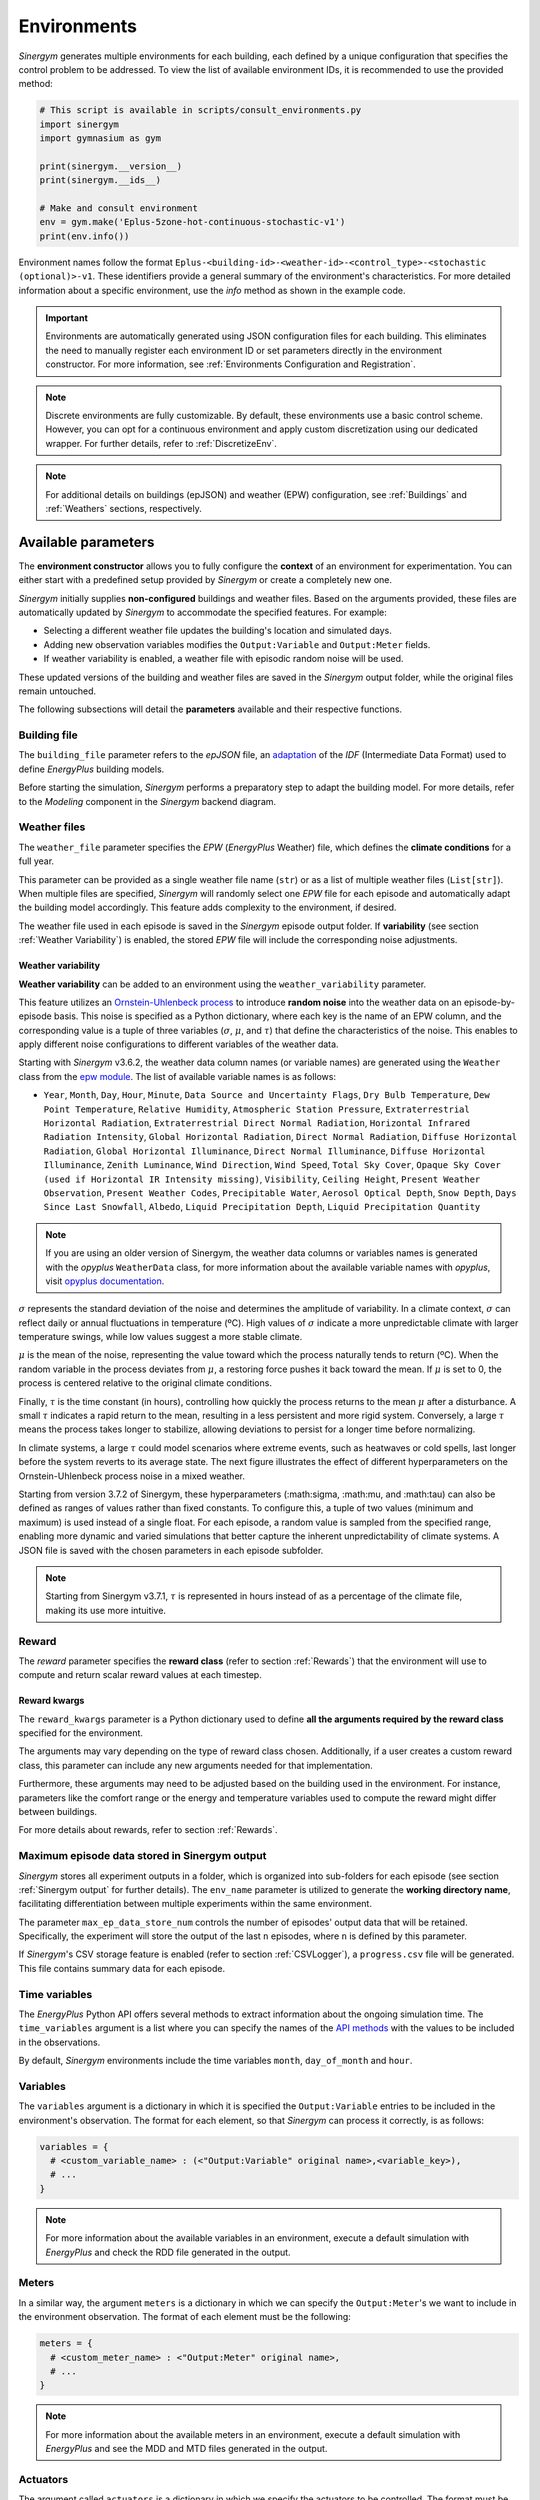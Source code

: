 ############
Environments
############

*Sinergym* generates multiple environments for each building, each defined by a unique configuration that specifies the control problem to be addressed. To view the list of available environment IDs, it is recommended to use the provided method:

.. code-block:: python

  # This script is available in scripts/consult_environments.py
  import sinergym
  import gymnasium as gym
  
  print(sinergym.__version__)
  print(sinergym.__ids__)

  # Make and consult environment
  env = gym.make('Eplus-5zone-hot-continuous-stochastic-v1')
  print(env.info())

Environment names follow the format ``Eplus-<building-id>-<weather-id>-<control_type>-<stochastic (optional)>-v1``.  
These identifiers provide a general summary of the environment's characteristics. For more detailed information about a specific environment, use the `info` method as shown in the example code.

.. important:: Environments are automatically generated using JSON configuration files
               for each building. This eliminates the need to manually register each 
               environment ID or set parameters directly in the environment constructor.
               For more information, see :ref:`Environments Configuration and Registration`.

.. note:: Discrete environments are fully customizable. By default, these environments use a basic control scheme.
          However, you can opt for a continuous environment and apply custom discretization using our dedicated wrapper. For further details, refer to :ref:`DiscretizeEnv`.

.. note:: For additional details on buildings (epJSON) and weather (EPW) configuration, see :ref:`Buildings` and :ref:`Weathers` sections, respectively.

********************
Available parameters
********************

The **environment constructor** allows you to fully configure the **context** of an environment for experimentation. You can either start with a predefined setup provided by *Sinergym* or create a completely new one.

*Sinergym* initially supplies **non-configured** buildings and weather files. Based on the arguments provided, these files are automatically updated by *Sinergym* to accommodate the specified features. For example: 

- Selecting a different weather file updates the building's location and simulated days.  
- Adding new observation variables modifies the ``Output:Variable`` and ``Output:Meter`` fields.  
- If weather variability is enabled, a weather file with episodic random noise will be used.  

These updated versions of the building and weather files are saved in the *Sinergym* output folder, while the original files remain untouched. 

The following subsections will detail the **parameters** available and their respective functions.

Building file 
=============

The ``building_file`` parameter refers to the *epJSON* file, an `adaptation <https://energyplus.readthedocs.io/en/latest/schema.html>`__ of the *IDF* (Intermediate Data Format) used to define *EnergyPlus* building models.

Before starting the simulation, *Sinergym* performs a preparatory step to adapt the building model. For more details, refer to the *Modeling* component in the *Sinergym* backend diagram.

Weather files
=============

The ``weather_file`` parameter specifies the *EPW* (*EnergyPlus* Weather) file, which defines the **climate conditions** for a full year. 

This parameter can be provided as a single weather file name (``str``) or as a list of multiple weather files (``List[str]``). When multiple files are specified, *Sinergym* will randomly select one *EPW* file for each episode and automatically adapt the building model accordingly. This feature adds complexity to the environment, if desired.

The weather file used in each episode is saved in the *Sinergym* episode output folder. If **variability** (see section :ref:`Weather Variability`) is enabled, the stored *EPW* file will include the corresponding noise adjustments.

Weather variability
~~~~~~~~~~~~~~~~~~~

**Weather variability** can be added to an environment using the ``weather_variability`` parameter. 

This feature utilizes an `Ornstein-Uhlenbeck process <https://citeseerx.ist.psu.edu/viewdoc/download?doi=10.1.1.710.4200&rep=rep1&type=pdf>`__  to introduce **random noise** into the weather data on an episode-by-episode basis. This noise is specified as a Python dictionary, where each key is the name of an EPW column, and the corresponding value is a tuple of three variables (:math:`\sigma`, :math:`\mu`, and :math:`\tau`) that define the characteristics of the noise. This enables to apply different noise configurations to different variables of the weather data.

Starting with *Sinergym* v3.6.2, the weather data column names (or variable names) are generated using the ``Weather`` class from the `epw module <https://pypi.org/project/epw/>`__. The list of available variable names is as follows:

- ``Year``, ``Month``, ``Day``, ``Hour``, ``Minute``,
  ``Data Source and Uncertainty Flags``, ``Dry Bulb Temperature``,
  ``Dew Point Temperature``, ``Relative Humidity``,
  ``Atmospheric Station Pressure``, ``Extraterrestrial Horizontal Radiation``,
  ``Extraterrestrial Direct Normal Radiation``,
  ``Horizontal Infrared Radiation Intensity``,
  ``Global Horizontal Radiation``, ``Direct Normal Radiation``,
  ``Diffuse Horizontal Radiation``, ``Global Horizontal Illuminance``,
  ``Direct Normal Illuminance``, ``Diffuse Horizontal Illuminance``,
  ``Zenith Luminance``, ``Wind Direction``, ``Wind Speed``, ``Total Sky Cover``,
  ``Opaque Sky Cover (used if Horizontal IR Intensity missing)``,
  ``Visibility``, ``Ceiling Height``, ``Present Weather Observation``,
  ``Present Weather Codes``, ``Precipitable Water``, ``Aerosol Optical Depth``,
  ``Snow Depth``, ``Days Since Last Snowfall``, ``Albedo``,
  ``Liquid Precipitation Depth``, ``Liquid Precipitation Quantity``

.. note:: If you are using an older version of Sinergym, the weather data columns or variables names is
          generated with the *opyplus* ``WeatherData`` class, for more  information about the available variable
          names with *opyplus*, visit `opyplus documentation <https://opyplus.readthedocs.io/en/2.0.7/quickstart/index.html#weather-data-epw-file>`__.

:math:`\sigma` represents the standard deviation of the noise and determines the amplitude of variability. In a climate context, :math:`\sigma` can reflect daily or annual fluctuations in temperature (ºC). High values of :math:`\sigma` indicate a more unpredictable climate with larger temperature swings, while low values suggest a more stable climate.

:math:`\mu` is the mean of the noise, representing the value toward which the process naturally tends to return (ºC). When the random variable in the process deviates from :math:`\mu`, a restoring force pushes it back toward the mean. If :math:`\mu` is set to 0, the process is centered relative to the original climate conditions.

Finally, :math:`\tau` is the time constant (in hours), controlling how quickly the process returns to the mean :math:`\mu` after a disturbance. A small :math:`\tau` indicates a rapid return to the mean, resulting in a less persistent and more rigid system. Conversely, a large :math:`\tau` means the process takes longer to stabilize, allowing deviations to persist for a longer time before normalizing.

In climate systems, a large :math:`\tau` could model scenarios where extreme events, such as heatwaves or cold spells, last longer before the system reverts to its average state. The next figure illustrates the effect of different hyperparameters on the Ornstein-Uhlenbeck process noise in a mixed weather.

Starting from version 3.7.2 of Sinergym, these hyperparameters (:math:\sigma, :math:\mu, and :math:\tau) can also be defined as ranges of values rather than fixed constants. To configure this, a tuple of two values (minimum and maximum) is used instead of a single float. For each episode, a random value is sampled from the specified range, enabling more dynamic and varied simulations that better capture the inherent unpredictability of climate systems. A JSON file is saved with the chosen parameters in each episode subfolder.

.. note:: Starting from Sinergym v3.7.1, :math:`\tau` is represented in hours instead of as a percentage of the climate file, making its use more intuitive.

.. image:: /_static/ornstein_noise_v2.png
  :scale: 80 %
  :alt: Ornstein-Uhlenbeck process noise with different hyperparameters.
  :align: center

Reward
======

The `reward` parameter specifies the **reward class** (refer to section :ref:`Rewards`) that the environment will use to compute and return scalar reward values at each timestep.

Reward kwargs
~~~~~~~~~~~~~

The ``reward_kwargs`` parameter is a Python dictionary used to define **all the arguments required by the reward class** specified for the environment. 

The arguments may vary depending on the type of reward class chosen. Additionally, if a user creates a custom reward class, this parameter can include any new arguments needed for that implementation. 

Furthermore, these arguments may need to be adjusted based on the building used in the environment. For instance, parameters like the comfort range or the energy and temperature variables used to compute the reward might differ between buildings.

For more details about rewards, refer to section :ref:`Rewards`.

Maximum episode data stored in Sinergym output
==============================================

*Sinergym* stores all experiment outputs in a folder, which is organized into sub-folders for each episode (see section :ref:`Sinergym output` for further details). The ``env_name`` parameter is utilized to generate the **working directory name**, facilitating differentiation between multiple experiments within the same environment.

The parameter ``max_ep_data_store_num`` controls the number of episodes' output data that will be retained. Specifically, the experiment will store the output of the last ``n`` episodes, where ``n`` is defined by this parameter.

If *Sinergym*'s CSV storage feature is enabled (refer to section :ref:`CSVLogger`), a ``progress.csv`` file will be generated. This file contains summary data for each episode.

Time variables
==============

The *EnergyPlus* Python API offers several methods to extract information about the ongoing simulation time. The ``time_variables`` argument is a list where you can specify the names of the 
`API methods <https://energyplus.readthedocs.io/en/latest/datatransfer.html#datatransfer.DataExchange>`__  with the values to be included in the observations.

By default, *Sinergym* environments include the time variables ``month``, ``day_of_month`` and ``hour``.

Variables
=========

The ``variables`` argument is a dictionary in which it is specified the ``Output:Variable`` entries to be included in the environment's observation. The format for each element, so that *Sinergym* can process it correctly, is as follows:

.. code-block:: python

  variables = {
    # <custom_variable_name> : (<"Output:Variable" original name>,<variable_key>),
    # ...
  }

.. note:: For more information about the available variables in an environment, execute a default simulation with 
          *EnergyPlus* and check the RDD file generated in the output.

Meters
======

In a similar way, the argument ``meters`` is a dictionary in which we can specify the ``Output:Meter``'s we want to include in the environment observation. 
The format of each element must be the following:

.. code-block:: python

  meters = {
    # <custom_meter_name> : <"Output:Meter" original name>,
    # ...
  }

.. note:: For more information about the available meters in an environment, execute a default simulation with
          *EnergyPlus* and see the MDD and MTD files generated in the output.

Actuators
=========

The argument called ``actuators`` is a dictionary in which we specify the actuators to be controlled. The format must be the following:

.. code-block:: python

  actuators = {
    # <custom_actuator_name> : (<actuator_type>,<actuator_value>,<actuator_original_name>),
    # ...
  }

.. important:: Actuators that have not been specified will be controlled by the building's default schedulers.

.. note:: For more information about the available actuators in an environment, execute a default control with
          *Sinergym* directly (i.e., with an empty action space) and check the file ``data_available.txt`` generated.

Context
=========

The argument called ``context`` is a dictionary where actuators are also specified in the same way as in :ref:`Actuators`. However, the internal processing differs for the actuators defined here.

These values will not be changed by the actions sent from the agent to the environment using ``step(a)`` method, as happens in Gymnasium's interaction flow. Instead, these actuators can be modified at any time, outside the control flow, using the ``update_context(List[float])`` method whenever needed.

This allows internal variables within the building to be configured in real time. For example, if we want to enforce specific occupancy levels or lighting conditions that are not part of the building's control optimization process.

.. code-block:: python

  contexts = {
    # <custom_actuator_name> : (<actuator_type>,<actuator_value>,<actuator_original_name>),
    # ...
  }

Initial context
===============

It is a list containing the initial values of the context variables defined in the previous section. If not specified, it is initialized with the default values provided by the building's definition.

This list must include the initial values in the same order as defined in the context dictionary and, of course, with the same number of elements.

Action space
============

In *Sinergym*, the environment's observation and action spaces are defined through the arguments ``time_variables``, ``variables``, ``meters``, and ``actuators``. While the observation space (composed of ``time_variables``, ``variables``, and ``meters``) is automatically generated, the action space (defined by the ``actuators``) requires explicit definition to establish the range of values supported by the Gymnasium interface or the number of discrete values in a discrete environment.

.. image:: /_static/spaces_elements.png
  :scale: 50 %
  :alt: *EnergyPlus* API components that compose observation and action spaces in *Sinergym*.
  :align: center

|

The ``action_space`` argument adheres to the Gymnasium standard and must be a continuous space (``gym.spaces.Box``) due to the *EnergyPlus* simulator's continuous values requirements. It's crucial that this definition aligns with the previously defined actuators. In any case, *Sinergym* will highlight any inconsistencies.

.. note:: To adapt an environment to Gymnasium's ``Discrete``, ``MultiDiscrete``, or ``MultiBinary`` spaces, 
          similar to our predefined discrete environments, see section :ref:`DiscretizeEnv` and the 
          example in :ref:`Action discretization wrapper`.

.. important:: While *Sinergym*'s environments come with predefined observation and action variables (
               details available in `default_configuration <https://github.com/ugr-sail/sinergym/tree/main/sinergym/data/default_configuration>`__), 
               users are encouraged to explore and experiment with these spaces. For guidance, refer to 
               :ref:`Changing observation and action spaces`.

*Sinergym* also offers the option to create **empty action interfaces**. In this case, control is managed by the **default building model schedulers**. For more information, see the usage example in :ref:`Default building control using an empty action space`.

Extra configuration
===================

Parameters related to the building model and simulation, such as ``people occupant``, ``timesteps per simulation hour``, and ``runperiod``, can be set as extra configurations. These parameters are specified in the ``config_params`` argument, a Python Dictionary. For additional information on extra configurations in *Sinergym*, refer to :ref:`Extra Configuration in Sinergym simulations`.

*******************
Adding new weathers
*******************

*Sinergym* provides a variety of weather files of diverse global climates to enhance experimental diversity.

To incorporate a **new weather**:

1. Download an **EPW** and its corresponding **DDY** file from the `EnergyPlus page <https://energyplus.net/weather>`__.  The *DDY* file provides location and design day details.

2. Ensure both files share the same name, differing only in their extensions, and place them in the `weathers <https://github.com/ugr-sail/sinergym/tree/main/sinergym/data/weather>`__ folder.

*Sinergym* will automatically modify the ``SizingPeriod:DesignDays`` and ``Site:Location`` fields in the building model file using the *DDY* file.

********************
Adding new buildings
********************

Users can either modify existing environments or create new ones, incorporating new climates, actions, and observation spaces. It is also possible to incorporate new **building models** (epJSON file) apart from those currently supported.

To add new buildings to *Sinergym*, follow these steps:

  1. **Add your building file** (*epJSON*) to the `buildings <https://github.com/ugr-sail/sinergym/tree/main/sinergym/data/buildings>`__ directory. Ensure it's compatible with the EnergyPlus version used by *Sinergym*. If you're using an *IDF* file from an older version, update it with **IDFVersionUpdater** and convert it to *epJSON* format using **ConvertInputFormat**. Both tools are available in the EnergyPlus installation folder.

  2. **Adjust building objects** like ``RunPeriod`` and ``SimulationControl`` to suit your needs in Sinergym. We recommend setting ``run_simulation_for_sizing_periods`` to ``No`` in ``SimulationControl``. ``RunPeriod`` sets the episode length, which can be configured in the building file or Sinergym settings (see :ref:`runperiod`). Make these modifications in the *IDF* before step 1 or directly in the *epJSON* file.

  3. **Identify the components** of the building that you want to observe and control. This is the most challenging part of the process. Typically, users are already familiar with the building and know the *name* and *key* of the elements in advance. If not, follow the process below:

    a. Run a preliminary simulation with EnergyPlus directly, without any control, to check the different ``OutputVariables`` and ``Meters``. Consult the output files, specifically the *RDD* extension file, to identify possible observable variables.

    b. The challenge is knowing the names but not the possible *Keys* (EnergyPlus doesn't initially provide this information). Use these names to define the environment (see step 4). If the *Key* is incorrect, *Sinergym* will notify you of the error and provide a ``data_available.txt`` file in the output, as it has already connected with the EnergyPlus API. This file contains all the **controllable schedulers** for the actions and all the **observable variables**, now with their respective *Keys*, enabling the correct definition of the environment.

  4. With this information, the next step is **defining the environment** using the building model. You can:

    a. Use the *Sinergym* environment constructor directly. The arguments for building observation and control are explained within the class and should be specified in the same format as the EnergyPlus API.

    b. Set up the configuration to register environment IDs directly. For more information, refer to :ref:`Environments Configuration and Registration`. *Sinergym* will verify that the established configuration is correct and notify about any potential errors.

  5. If you used *Sinergym*'s registry, you will have access to environment IDs associated with your building. Use them with ``gym.make(<environment_id>)`` as usual. Besides, if you created an environment instance directly, use that instance to start interacting with the building.

.. note:: To obtain information about the environment instance with the new building model, refer to 
          :ref:`Getting information about Sinergym environments`.

